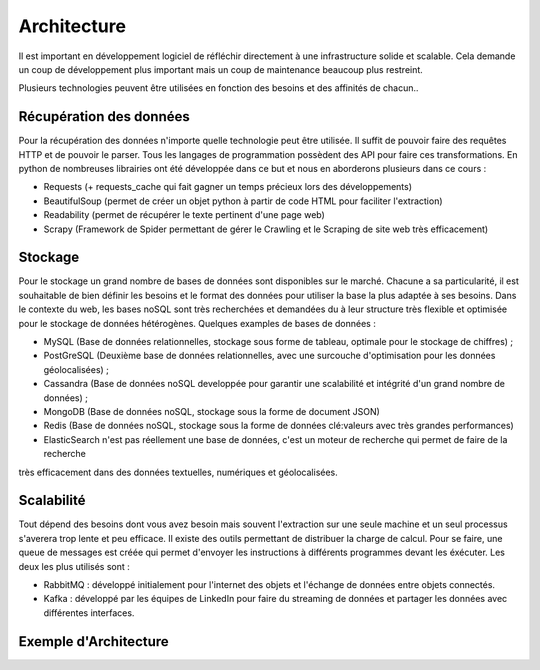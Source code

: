 
============
Architecture
============

Il est important en développement logiciel de réfléchir directement à une infrastructure solide et scalable.
Cela demande un coup de développement plus important mais un coup de maintenance beaucoup plus restreint.

Plusieurs technologies peuvent être utilisées en fonction des besoins et des affinités de chacun..

Récupération des données
------------------------
Pour la récupération des données n'importe quelle technologie peut être utilisée. Il suffit de pouvoir faire des requêtes 
HTTP et de pouvoir le parser. Tous les langages de programmation possèdent des API pour faire ces transformations.
En python de nombreuses librairies ont été développée dans ce but et nous en aborderons plusieurs dans ce cours :

* Requests (+ requests_cache qui fait gagner un temps précieux lors des développements)
* BeautifulSoup (permet de créer un objet python à partir de code HTML pour faciliter l'extraction)
* Readability (permet de récupérer le texte pertinent d'une page web)
* Scrapy (Framework de Spider permettant de gérer le Crawling et le Scraping de site web très efficacement)

Stockage
--------

Pour le stockage un grand nombre de bases de données sont disponibles sur le marché. Chacune a sa particularité, il est 
souhaitable de bien définir les besoins et le format des données pour utiliser la base la plus adaptée à ses besoins.
Dans le contexte du web, les bases noSQL sont très recherchées et demandées du à leur structure très flexible et optimisée
pour le stockage de données hétérogènes.
Quelques examples de bases de données : 

* MySQL (Base de données relationnelles, stockage sous forme de tableau, optimale pour le stockage de chiffres) ;
* PostGreSQL (Deuxième base de données relationnelles, avec une surcouche d'optimisation pour les données géolocalisées) ;
* Cassandra (Base de données noSQL developpée pour garantir une scalabilité et intégrité d'un grand nombre de données) ;
* MongoDB (Base de données noSQL, stockage sous la forme de document JSON)
* Redis (Base de données noSQL, stockage sous la forme de données clé:valeurs avec très grandes performances)
* ElasticSearch n'est pas réellement une base de données, c'est un moteur de recherche qui permet de faire de la recherche 
très efficacement dans des données textuelles, numériques et géolocalisées.

Scalabilité
-----------
Tout dépend des besoins dont vous avez besoin mais souvent l'extraction sur une seule machine et un seul processus 
s'averera trop lente et peu efficace. Il existe des outils permettant de distribuer la charge de calcul.
Pour se faire, une queue de messages est créée qui permet d'envoyer les instructions à différents programmes devant les
éxécuter. 
Les deux les plus utilisés sont :

* RabbitMQ : développé initialement pour l'internet des objets et l'échange de données entre objets connectés.
* Kafka : développé par les équipes de LinkedIn pour faire du streaming de données et partager les données avec différentes interfaces.

Exemple d'Architecture
----------------------
.. image:: images/architecture_globale.png
   :height: 100px
   :width: 200 px
   :scale: 50 %
   :alt: Global Architecture
   :align: right
